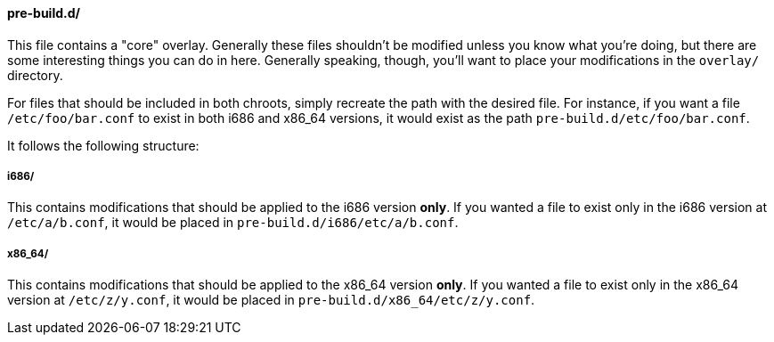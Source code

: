 ==== pre-build.d/
This file contains a "core" overlay. Generally these files shouldn't be modified unless you know what you're doing, but there are some interesting things you can do in here. Generally speaking, though, you'll want to place your modifications in the `overlay/` directory.

For files that should be included in both chroots, simply recreate the path with the desired file. For instance, if you want a file `/etc/foo/bar.conf` to exist in both i686 and x86_64 versions, it would exist as the path `pre-build.d/etc/foo/bar.conf`.

It follows the following structure:

===== i686/
This contains modifications that should be applied to the i686 version *only*. If you wanted a file to exist only in the i686 version at `/etc/a/b.conf`, it would be placed in `pre-build.d/i686/etc/a/b.conf`.

===== x86_64/
This contains modifications that should be applied to the x86_64 version *only*. If you wanted a file to exist only in the x86_64 version at `/etc/z/y.conf`, it would be placed in `pre-build.d/x86_64/etc/z/y.conf`.

